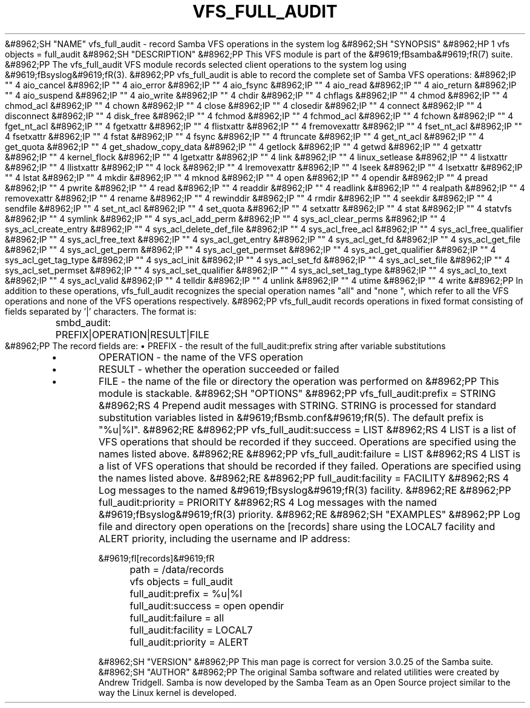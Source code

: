 .\"Generated by db2man.xsl. Don't modify this, modify the source.
.de Sh \" Subsection
.br
.if t .Sp
.ne 5
.PP
\fB\\$1\fR
.PP
..
.de Sp \" Vertical space (when we can't use .PP)
.if t .sp .5v
.if n .sp
..
.de Ip \" List item
.br
.ie \\n(.$>=3 .ne \\$3
.el .ne 3
.IP "\\$1" \\$2
..
.TH "VFS_FULL_AUDIT" 8 "" "" ""
&#8962;SH "NAME"
vfs_full_audit - record Samba VFS operations in the system log
&#8962;SH "SYNOPSIS"
&#8962;HP 1
vfs objects = full_audit
&#8962;SH "DESCRIPTION"
&#8962;PP
This VFS module is part of the
&#9619;fBsamba&#9619;fR(7)
suite.
&#8962;PP
The
vfs_full_audit
VFS module records selected client operations to the system log using
&#9619;fBsyslog&#9619;fR(3).
&#8962;PP
vfs_full_audit
is able to record the complete set of Samba VFS operations:
&#8962;IP "" 4
aio_cancel
&#8962;IP "" 4
aio_error
&#8962;IP "" 4
aio_fsync
&#8962;IP "" 4
aio_read
&#8962;IP "" 4
aio_return
&#8962;IP "" 4
aio_suspend
&#8962;IP "" 4
aio_write
&#8962;IP "" 4
chdir
&#8962;IP "" 4
chflags
&#8962;IP "" 4
chmod
&#8962;IP "" 4
chmod_acl
&#8962;IP "" 4
chown
&#8962;IP "" 4
close
&#8962;IP "" 4
closedir
&#8962;IP "" 4
connect
&#8962;IP "" 4
disconnect
&#8962;IP "" 4
disk_free
&#8962;IP "" 4
fchmod
&#8962;IP "" 4
fchmod_acl
&#8962;IP "" 4
fchown
&#8962;IP "" 4
fget_nt_acl
&#8962;IP "" 4
fgetxattr
&#8962;IP "" 4
flistxattr
&#8962;IP "" 4
fremovexattr
&#8962;IP "" 4
fset_nt_acl
&#8962;IP "" 4
fsetxattr
&#8962;IP "" 4
fstat
&#8962;IP "" 4
fsync
&#8962;IP "" 4
ftruncate
&#8962;IP "" 4
get_nt_acl
&#8962;IP "" 4
get_quota
&#8962;IP "" 4
get_shadow_copy_data
&#8962;IP "" 4
getlock
&#8962;IP "" 4
getwd
&#8962;IP "" 4
getxattr
&#8962;IP "" 4
kernel_flock
&#8962;IP "" 4
lgetxattr
&#8962;IP "" 4
link
&#8962;IP "" 4
linux_setlease
&#8962;IP "" 4
listxattr
&#8962;IP "" 4
llistxattr
&#8962;IP "" 4
lock
&#8962;IP "" 4
lremovexattr
&#8962;IP "" 4
lseek
&#8962;IP "" 4
lsetxattr
&#8962;IP "" 4
lstat
&#8962;IP "" 4
mkdir
&#8962;IP "" 4
mknod
&#8962;IP "" 4
open
&#8962;IP "" 4
opendir
&#8962;IP "" 4
pread
&#8962;IP "" 4
pwrite
&#8962;IP "" 4
read
&#8962;IP "" 4
readdir
&#8962;IP "" 4
readlink
&#8962;IP "" 4
realpath
&#8962;IP "" 4
removexattr
&#8962;IP "" 4
rename
&#8962;IP "" 4
rewinddir
&#8962;IP "" 4
rmdir
&#8962;IP "" 4
seekdir
&#8962;IP "" 4
sendfile
&#8962;IP "" 4
set_nt_acl
&#8962;IP "" 4
set_quota
&#8962;IP "" 4
setxattr
&#8962;IP "" 4
stat
&#8962;IP "" 4
statvfs
&#8962;IP "" 4
symlink
&#8962;IP "" 4
sys_acl_add_perm
&#8962;IP "" 4
sys_acl_clear_perms
&#8962;IP "" 4
sys_acl_create_entry
&#8962;IP "" 4
sys_acl_delete_def_file
&#8962;IP "" 4
sys_acl_free_acl
&#8962;IP "" 4
sys_acl_free_qualifier
&#8962;IP "" 4
sys_acl_free_text
&#8962;IP "" 4
sys_acl_get_entry
&#8962;IP "" 4
sys_acl_get_fd
&#8962;IP "" 4
sys_acl_get_file
&#8962;IP "" 4
sys_acl_get_perm
&#8962;IP "" 4
sys_acl_get_permset
&#8962;IP "" 4
sys_acl_get_qualifier
&#8962;IP "" 4
sys_acl_get_tag_type
&#8962;IP "" 4
sys_acl_init
&#8962;IP "" 4
sys_acl_set_fd
&#8962;IP "" 4
sys_acl_set_file
&#8962;IP "" 4
sys_acl_set_permset
&#8962;IP "" 4
sys_acl_set_qualifier
&#8962;IP "" 4
sys_acl_set_tag_type
&#8962;IP "" 4
sys_acl_to_text
&#8962;IP "" 4
sys_acl_valid
&#8962;IP "" 4
telldir
&#8962;IP "" 4
unlink
&#8962;IP "" 4
utime
&#8962;IP "" 4
write
&#8962;PP
In addition to these operations,
vfs_full_audit
recognizes the special operation names "all" and "none ", which refer to all the VFS operations and none of the VFS operations respectively.
&#8962;PP
vfs_full_audit
records operations in fixed format consisting of fields separated by '|' characters. The format is:

.nf

		smbd_audit: PREFIX|OPERATION|RESULT|FILE
	
.fi
&#8962;PP
The record fields are:
\(bu
PREFIX
- the result of the full_audit:prefix string after variable substitutions
.TP
\(bu
OPERATION
- the name of the VFS operation
.TP
\(bu
RESULT
- whether the operation succeeded or failed
.TP
\(bu
FILE
- the name of the file or directory the operation was performed on
&#8962;PP
This module is stackable.
&#8962;SH "OPTIONS"
&#8962;PP
vfs_full_audit:prefix = STRING
&#8962;RS 4
Prepend audit messages with STRING. STRING is processed for standard substitution variables listed in
&#9619;fBsmb.conf&#9619;fR(5). The default prefix is "%u|%I".
&#8962;RE
&#8962;PP
vfs_full_audit:success = LIST
&#8962;RS 4
LIST is a list of VFS operations that should be recorded if they succeed. Operations are specified using the names listed above.
&#8962;RE
&#8962;PP
vfs_full_audit:failure = LIST
&#8962;RS 4
LIST is a list of VFS operations that should be recorded if they failed. Operations are specified using the names listed above.
&#8962;RE
&#8962;PP
full_audit:facility = FACILITY
&#8962;RS 4
Log messages to the named
&#9619;fBsyslog&#9619;fR(3)
facility.
&#8962;RE
&#8962;PP
full_audit:priority = PRIORITY
&#8962;RS 4
Log messages with the named
&#9619;fBsyslog&#9619;fR(3)
priority.
&#8962;RE
&#8962;SH "EXAMPLES"
&#8962;PP
Log file and directory open operations on the [records] share using the LOCAL7 facility and ALERT priority, including the username and IP address:

.nf

        &#9619;fI[records]&#9619;fR
	path = /data/records
	vfs objects = full_audit
	full_audit:prefix = %u|%I
	full_audit:success = open opendir
	full_audit:failure = all
	full_audit:facility = LOCAL7
	full_audit:priority = ALERT

.fi
&#8962;SH "VERSION"
&#8962;PP
This man page is correct for version 3.0.25 of the Samba suite.
&#8962;SH "AUTHOR"
&#8962;PP
The original Samba software and related utilities were created by Andrew Tridgell. Samba is now developed by the Samba Team as an Open Source project similar to the way the Linux kernel is developed.

